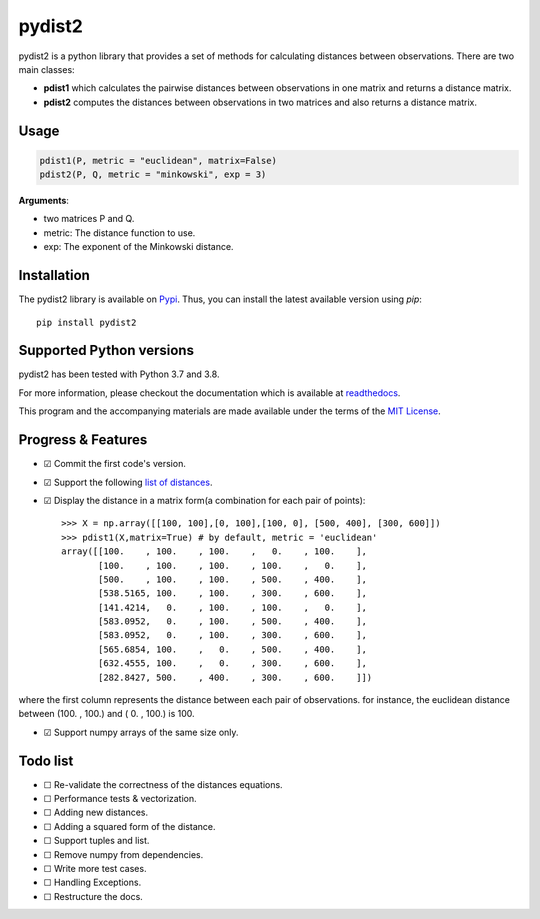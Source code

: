 =======
pydist2
=======


.. image:: https://img.shields.io/pypi/v/pydist2.svg
        :target: https://pypi.python.org/pypi/pydist2

.. image:: https://img.shields.io/travis/Harmouch101/pydist2.svg
        :target: https://travis-ci.com/Harmouch101/pydist2

.. image:: https://readthedocs.org/projects/pydist2/badge/?version=latest
        :target: https://pydist2.readthedocs.io/en/latest/?badge=latest
        :alt: Documentation Status

.. image:: https://img.shields.io/pypi/status/pydist2.svg
        :target: https://pypi.python.org/pypi/pydist2/

.. image:: https://img.shields.io/pypi/wheel/pydist2.svg
        :target: https://pypi.python.org/pypi/pydist2/

.. image:: https://img.shields.io/github/license/Harmouch101/pydist2.svg
        :target: https://github.com/Harmouch101/pydist2


pydist2 is a python library that provides a set of methods for calculating distances between observations.
There are two main classes:

* **pdist1** which calculates the pairwise distances between observations in one matrix and returns a distance matrix.
* **pdist2** computes the distances between observations in two matrices and also returns a distance matrix.

Usage
-----
.. code-block:: console

   pdist1(P, metric = "euclidean", matrix=False)
   pdist2(P, Q, metric = "minkowski", exp = 3)

**Arguments**: 

* two matrices P and Q.
* metric: The distance function to use.
* exp: The exponent of the Minkowski distance.

Installation
-------------

The pydist2 library is available on Pypi_. Thus, you can install the latest available version using *pip*::

   pip install pydist2

Supported Python versions
-------------------------

pydist2 has been tested with Python 3.7 and 3.8. 

For more information, please checkout the documentation which is available at readthedocs_.

This program and the accompanying materials are made available under the terms of the `MIT License`_.

Progress & Features
-------------------

- ☑ Commit the first code's version.
- ☑ Support the following `list of distances`_. 
- ☑ Display the distance in a matrix form(a combination for each pair of points)::

   >>> X = np.array([[100, 100],[0, 100],[100, 0], [500, 400], [300, 600]])
   >>> pdist1(X,matrix=True) # by default, metric = 'euclidean'
   array([[100.    , 100.    , 100.    ,   0.    , 100.    ],
          [100.    , 100.    , 100.    , 100.    ,   0.    ],
          [500.    , 100.    , 100.    , 500.    , 400.    ],
          [538.5165, 100.    , 100.    , 300.    , 600.    ],
          [141.4214,   0.    , 100.    , 100.    ,   0.    ],
          [583.0952,   0.    , 100.    , 500.    , 400.    ],
          [583.0952,   0.    , 100.    , 300.    , 600.    ],
          [565.6854, 100.    ,   0.    , 500.    , 400.    ],
          [632.4555, 100.    ,   0.    , 300.    , 600.    ],
          [282.8427, 500.    , 400.    , 300.    , 600.    ]])

where the first column represents the distance between each pair of observations. for instance, the euclidean distance between (100. , 100.) and ( 0. , 100.) is 100.

- ☑ Support numpy arrays of the same size only.

Todo list
---------

- ☐ Re-validate the correctness of the distances equations.
- ☐ Performance tests & vectorization.
- ☐ Adding new distances.
- ☐ Adding a squared form of the distance.
- ☐ Support tuples and list.
- ☐ Remove numpy from dependencies.
- ☐ Write more test cases.
- ☐ Handling Exceptions.
- ☐ Restructure the docs.

.. _MIT License: https://opensource.org/licenses/MIT
.. _Pypi: https://pypi.org/project/pydist2/
.. _readthedocs: https://pydist2.readthedocs.io
.. _list of distances: https://pydist2.readthedocs.io/en/latest/guide.html
